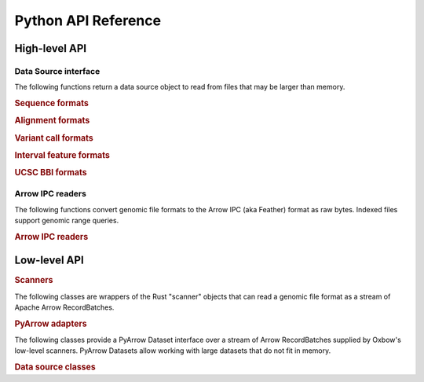 Python API Reference
--------------------

High-level API
=================

Data Source interface
^^^^^^^^^^^^^^^^^^^^^

The following functions return a data source object to read from files that may be larger than memory.

.. rubric:: Sequence formats

.. autosummary::
    :toctree: python
    :caption: Sequence formats

    oxbow.from_fasta
    oxbow.from_fastq


.. rubric:: Alignment formats

.. autosummary::
    :toctree: python
    :caption: Alignment formats

    oxbow.from_sam
    oxbow.from_bam


.. rubric:: Variant call formats

.. autosummary::
    :toctree: python
    :caption: Variant call formats

    oxbow.from_vcf
    oxbow.from_bcf


.. rubric:: Interval feature formats

.. autosummary::
    :toctree: python
    :caption: Interval feature formats

    oxbow.from_gtf
    oxbow.from_gff
    oxbow.from_bed


.. rubric:: UCSC BBI formats

.. autosummary::
    :toctree: python
    :caption: UCSC BBI formats

    oxbow.from_bigwig
    oxbow.from_bigbed


Arrow IPC readers
^^^^^^^^^^^^^^^^^^^^

The following functions convert genomic file formats to the Arrow IPC (aka Feather) format as raw bytes. Indexed files support genomic range queries.

.. rubric:: Arrow IPC readers
.. autosummary::
    :toctree: python
    :caption: Arrow IPC readers

    oxbow.read_fasta
    oxbow.read_fastq
    oxbow.read_sam
    oxbow.read_bam
    oxbow.read_vcf
    oxbow.read_bcf
    oxbow.read_gtf
    oxbow.read_gff
    oxbow.read_bed
    oxbow.read_bigwig
    oxbow.read_bigbed

Low-level API
=================

.. rubric:: Scanners

The following classes are wrappers of the Rust "scanner" objects that can read a genomic file format as a stream of Apache Arrow RecordBatches.

.. autosummary::
    :toctree: python
    :caption: Scanners

    oxbow.core.PyFastaScanner
    oxbow.core.PyFastqScanner
    oxbow.core.PySamScanner
    oxbow.core.PyBamScanner
    oxbow.core.PyVcfScanner
    oxbow.core.PyBcfScanner
    oxbow.core.PyGtfScanner
    oxbow.core.PyGffScanner
    oxbow.core.PyBedScanner
    oxbow.core.PyBigWigScanner
    oxbow.core.PyBigBedScanner
    oxbow.core.PyBBIZoomScanner


.. rubric:: PyArrow adapters

The following classes provide a PyArrow Dataset interface over a stream of Arrow RecordBatches supplied by Oxbow's low-level scanners. 
PyArrow Datasets allow working with large datasets that do not fit in memory.

.. autosummary::
    :toctree: python
    :caption: PyArrow adapters

    oxbow.arrow.BatchReaderFragment
    oxbow.arrow.BatchReaderDataset


.. rubric:: Data source classes

.. autosummary::
    :toctree: python
    :caption: Data source classes

    oxbow.core.FastaFile
    oxbow.core.FastqFile
    oxbow.core.SamFile
    oxbow.core.BamFile
    oxbow.core.VcfFile
    oxbow.core.BcfFile
    oxbow.core.GtfFile
    oxbow.core.GffFile
    oxbow.core.BedFile
    oxbow.core.BigWigFile
    oxbow.core.BigBedFile